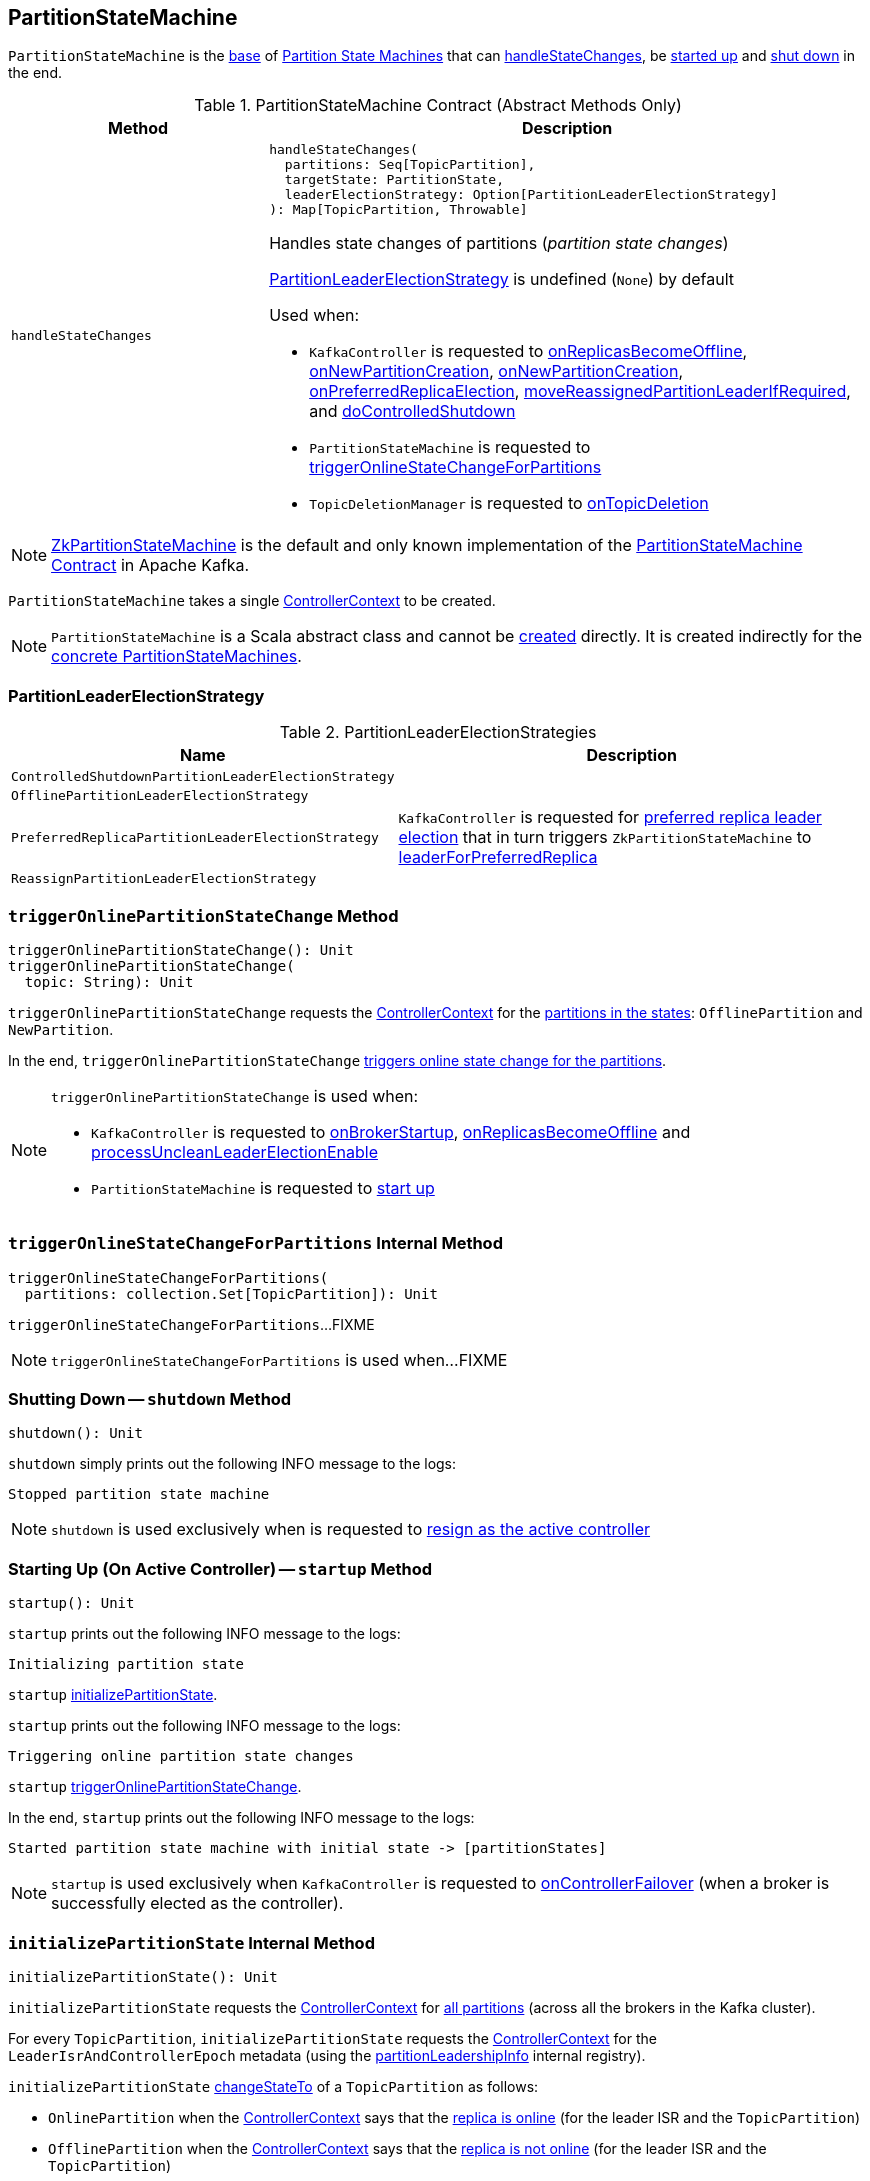 == [[PartitionStateMachine]] PartitionStateMachine

`PartitionStateMachine` is the <<contract, base>> of <<extensions, Partition State Machines>> that can <<handleStateChanges, handleStateChanges>>, be <<startup, started up>> and <<shutdown, shut down>> in the end.

[[contract]]
.PartitionStateMachine Contract (Abstract Methods Only)
[cols="30m,70",options="header",width="100%"]
|===
| Method
| Description

| handleStateChanges
a| [[handleStateChanges]]

[source, scala]
----
handleStateChanges(
  partitions: Seq[TopicPartition],
  targetState: PartitionState,
  leaderElectionStrategy: Option[PartitionLeaderElectionStrategy]
): Map[TopicPartition, Throwable]
----

Handles state changes of partitions (_partition state changes_)

<<PartitionLeaderElectionStrategy, PartitionLeaderElectionStrategy>> is undefined (`None`) by default

Used when:

* `KafkaController` is requested to <<kafka-controller-KafkaController.adoc#onReplicasBecomeOffline, onReplicasBecomeOffline>>, <<kafka-controller-KafkaController.adoc#onNewPartitionCreation, onNewPartitionCreation>>, <<kafka-controller-KafkaController.adoc#onNewPartitionCreation, onNewPartitionCreation>>, <<kafka-controller-KafkaController.adoc#onPreferredReplicaElection, onPreferredReplicaElection>>, <<kafka-controller-KafkaController.adoc#moveReassignedPartitionLeaderIfRequired, moveReassignedPartitionLeaderIfRequired>>, and <<kafka-controller-KafkaController.adoc#doControlledShutdown, doControlledShutdown>>

* `PartitionStateMachine` is requested to <<triggerOnlineStateChangeForPartitions, triggerOnlineStateChangeForPartitions>>

* `TopicDeletionManager` is requested to <<kafka-controller-TopicDeletionManager.adoc#onTopicDeletion, onTopicDeletion>>

|===

[[implementations]]
NOTE: <<kafka-controller-ZkPartitionStateMachine.adoc#, ZkPartitionStateMachine>> is the default and only known implementation of the <<contract, PartitionStateMachine Contract>> in Apache Kafka.

[[creating-instance]][[controllerContext]]
`PartitionStateMachine` takes a single <<kafka-controller-ControllerContext.adoc#, ControllerContext>> to be created.

NOTE: `PartitionStateMachine` is a Scala abstract class and cannot be <<creating-instance, created>> directly. It is created indirectly for the <<implementations, concrete PartitionStateMachines>>.

=== [[PartitionLeaderElectionStrategy]] PartitionLeaderElectionStrategy

.PartitionLeaderElectionStrategies
[cols="30m,70",options="header",width="100%"]
|===
| Name
| Description

| ControlledShutdownPartitionLeaderElectionStrategy
a| [[ControlledShutdownPartitionLeaderElectionStrategy]]

| OfflinePartitionLeaderElectionStrategy
a| [[OfflinePartitionLeaderElectionStrategy]]

| PreferredReplicaPartitionLeaderElectionStrategy
a| [[PreferredReplicaPartitionLeaderElectionStrategy]] `KafkaController` is requested for <<kafka-controller-KafkaController.adoc#onPreferredReplicaElection, preferred replica leader election>> that in turn triggers `ZkPartitionStateMachine` to <<kafka-controller-ZkPartitionStateMachine.adoc#leaderForPreferredReplica, leaderForPreferredReplica>>

| ReassignPartitionLeaderElectionStrategy
a| [[ReassignPartitionLeaderElectionStrategy]]

|===

=== [[triggerOnlinePartitionStateChange]] `triggerOnlinePartitionStateChange` Method

[source, scala]
----
triggerOnlinePartitionStateChange(): Unit
triggerOnlinePartitionStateChange(
  topic: String): Unit
----

`triggerOnlinePartitionStateChange` requests the <<controllerContext, ControllerContext>> for the link:kafka-controller-ControllerContext.adoc#partitionsInStates[partitions in the states]: `OfflinePartition` and `NewPartition`.

In the end, `triggerOnlinePartitionStateChange` <<triggerOnlineStateChangeForPartitions, triggers online state change for the partitions>>.

[NOTE]
====
`triggerOnlinePartitionStateChange` is used when:

* `KafkaController` is requested to link:kafka-controller-KafkaController.adoc#onBrokerStartup[onBrokerStartup], link:kafka-controller-KafkaController.adoc#onReplicasBecomeOffline[onReplicasBecomeOffline] and link:kafka-controller-KafkaController.adoc#processUncleanLeaderElectionEnable[processUncleanLeaderElectionEnable]

* `PartitionStateMachine` is requested to <<startup, start up>>
====

=== [[triggerOnlineStateChangeForPartitions]] `triggerOnlineStateChangeForPartitions` Internal Method

[source, scala]
----
triggerOnlineStateChangeForPartitions(
  partitions: collection.Set[TopicPartition]): Unit
----

`triggerOnlineStateChangeForPartitions`...FIXME

NOTE: `triggerOnlineStateChangeForPartitions` is used when...FIXME

=== [[shutdown]] Shutting Down -- `shutdown` Method

[source, scala]
----
shutdown(): Unit
----

`shutdown` simply prints out the following INFO message to the logs:

```
Stopped partition state machine
```

NOTE: `shutdown` is used exclusively when is requested to <<kafka-controller-KafkaController.adoc#onControllerResignation, resign as the active controller>>

=== [[startup]] Starting Up (On Active Controller) -- `startup` Method

[source, scala]
----
startup(): Unit
----

`startup` prints out the following INFO message to the logs:

```
Initializing partition state
```

`startup` <<initializePartitionState, initializePartitionState>>.

`startup` prints out the following INFO message to the logs:

```
Triggering online partition state changes
```

`startup` <<triggerOnlinePartitionStateChange, triggerOnlinePartitionStateChange>>.

In the end, `startup` prints out the following INFO message to the logs:

```
Started partition state machine with initial state -> [partitionStates]
```

NOTE: `startup` is used exclusively when `KafkaController` is requested to <<kafka-controller-KafkaController.adoc#onControllerFailover, onControllerFailover>> (when a broker is successfully elected as the controller).

=== [[initializePartitionState]] `initializePartitionState` Internal Method

[source, scala]
----
initializePartitionState(): Unit
----

`initializePartitionState` requests the <<controllerContext, ControllerContext>> for <<kafka-controller-ControllerContext.adoc#allPartitions, all partitions>> (across all the brokers in the Kafka cluster).

For every `TopicPartition`, `initializePartitionState` requests the <<controllerContext, ControllerContext>> for the `LeaderIsrAndControllerEpoch` metadata (using the <<kafka-controller-ControllerContext.adoc#partitionLeadershipInfo, partitionLeadershipInfo>> internal registry).

`initializePartitionState` <<changeStateTo, changeStateTo>> of a `TopicPartition` as follows:

* `OnlinePartition` when the <<controllerContext, ControllerContext>> says that the <<kafka-controller-ControllerContext.adoc#isReplicaOnline, replica is online>> (for the leader ISR and the `TopicPartition`)

* `OfflinePartition` when the <<controllerContext, ControllerContext>> says that the <<kafka-controller-ControllerContext.adoc#isReplicaOnline, replica is not online>> (for the leader ISR and the `TopicPartition`)

* `NewPartition` when the <<controllerContext, ControllerContext>> has no metadata about the `TopicPartition`

NOTE: `initializePartitionState` is used exclusively when `PartitionStateMachine` is requested to <<startup, start up on the active controller>>.
